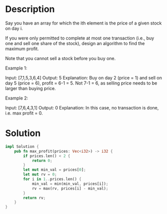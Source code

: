 * Description
Say you have an array for which the ith element is the price of a given stock on day i.

If you were only permitted to complete at most one transaction (i.e., buy one and sell one share of the stock), design an algorithm to find the maximum profit.

Note that you cannot sell a stock before you buy one.

Example 1:

Input: [7,1,5,3,6,4]
Output: 5
Explanation: Buy on day 2 (price = 1) and sell on day 5 (price = 6), profit = 6-1 = 5.
             Not 7-1 = 6, as selling price needs to be larger than buying price.

Example 2:

Input: [7,6,4,3,1]
Output: 0
Explanation: In this case, no transaction is done, i.e. max profit = 0.

* Solution
#+begin_src rust
  impl Solution {
      pub fn max_profit(prices: Vec<i32>) -> i32 {
          if prices.len() < 2 {
              return 0;
          }
          let mut min_val = prices[0];
          let mut rv = 0;
          for i in 1..prices.len() {
              min_val = min(min_val, prices[i]);
              rv = max(rv, prices[i] - min_val);
          }
          return rv;
      }
  }
#+end_src
